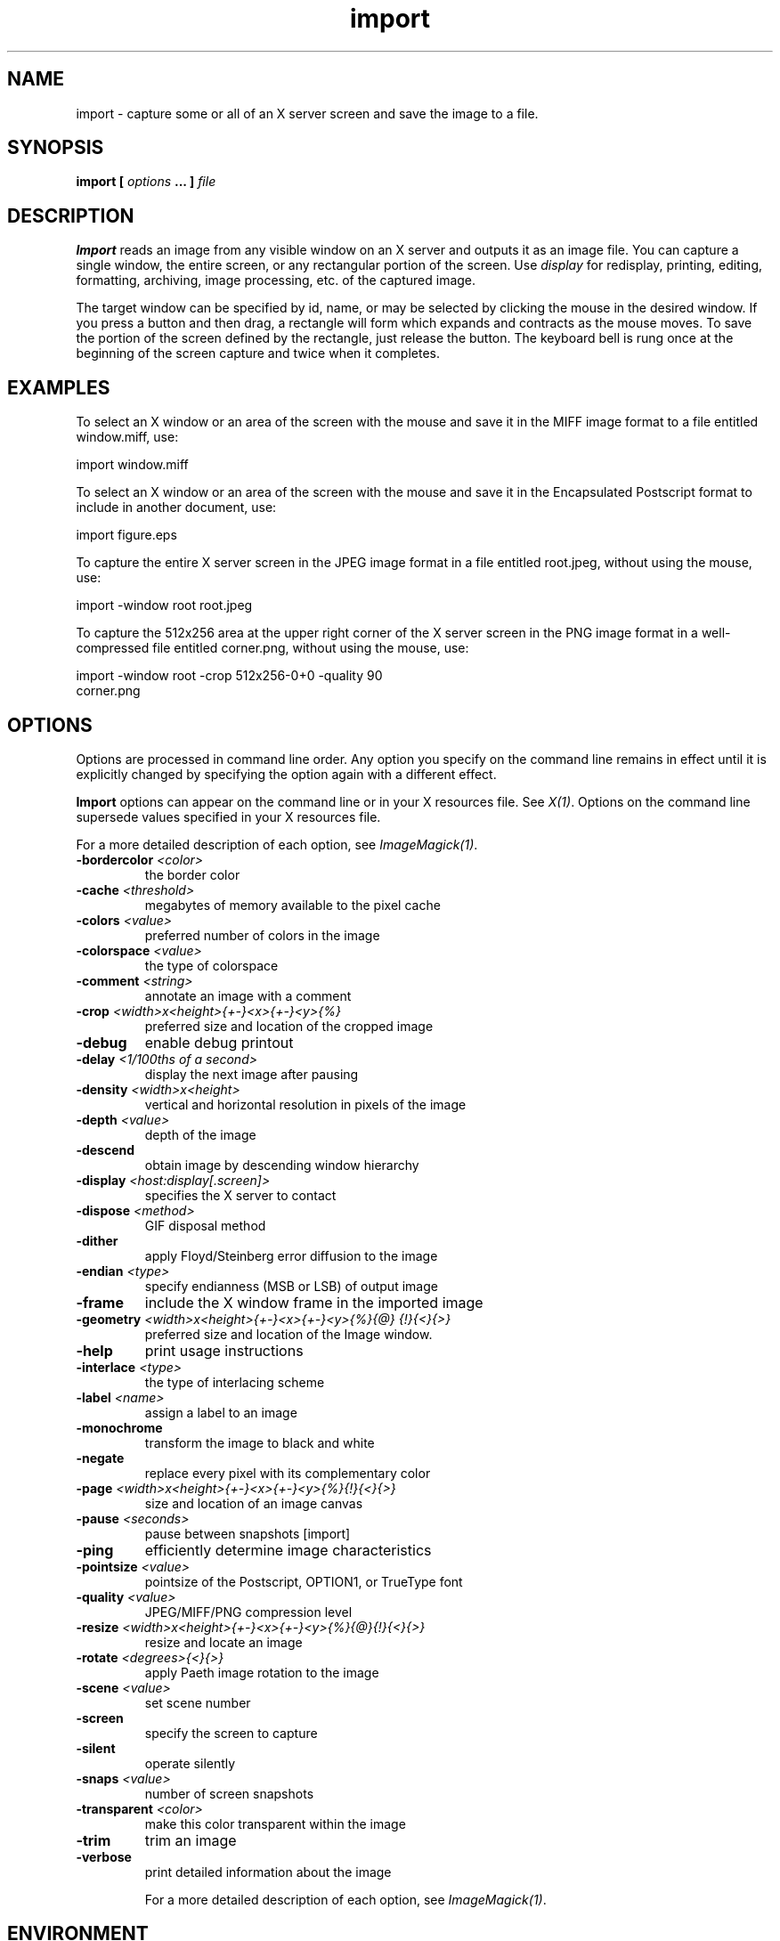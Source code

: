 .TH import 1 "Date: 2002/02/15 01:00:00" "ImageMagick"
.SH NAME
import - capture some or all of an X server screen and save the image to
a file.
.SH SYNOPSIS

\fBimport\fP \fB[\fP \fIoptions\fP \fB... ]\fP \fIfile\fP
.SH DESCRIPTION

\fBImport\fP reads an image from any visible window on an X server and
outputs it as an image file. You can capture a single window, the entire
screen, or any rectangular portion of the screen.
Use \fIdisplay\fP
for redisplay, printing, editing, formatting, archiving, image processing,
etc. of the captured image.

The target window can be specified by id, name, or may be selected
by clicking the mouse in the desired window. If you press a button and
then drag, a rectangle will form which expands and contracts as the mouse
moves. To save the portion of the screen defined by the rectangle, just
release the button. The keyboard bell is rung once at the beginning of
the screen capture and twice when it completes.
.SH EXAMPLES

To select an X window or an area of the screen with the mouse and save it
in the MIFF image format to a file entitled window.miff, use:

    import window.miff

To select an X window or an area of the screen with the mouse and save it
in the Encapsulated Postscript format to include in another document, use:

    import figure.eps

To capture the entire X server screen in the JPEG image format in a file
entitled root.jpeg, without using the mouse, use:

    import -window root root.jpeg

To capture the 512x256 area at the upper right corner of the X server
screen in the PNG image format in a well-compressed file entitled corner.png,
without using the mouse,  use:

    import -window root -crop 512x256-0+0 -quality 90
           corner.png
.SH OPTIONS

Options are processed in command line order. Any option you specify on
the command line remains in effect until it is explicitly changed by specifying
the option again with a different effect.

\fBImport\fP options can appear on the command line or in your
X resources file. See \fIX(1)\fP. Options on the command line supersede
values specified in your X resources file.

For a more detailed description of each option, see
\fIImageMagick(1)\fP.

.TP
.B "-bordercolor \fI<color>"\fP
\fRthe border color
.TP
.B "-cache \fI<threshold>"\fP
\fRmegabytes of memory available to the pixel cache
.TP
.B "-colors \fI<value>"\fP
\fRpreferred number of colors in the image
.TP
.B "-colorspace \fI<value>"\fP
\fRthe type of colorspace
.TP
.B "-comment \fI<string>"\fP
\fRannotate an image with a comment
.TP
.B "-crop \fI<width>x<height>{+-}<x>{+-}<y>{%}"\fP
\fRpreferred size and location of the cropped image
.TP
.B "-debug"
\fRenable debug printout
.TP
.B "-delay \fI<1/100ths of a second>"\fP
\fRdisplay the next image after pausing
.TP
.B "-density \fI<width>x<height>"\fP
\fRvertical and horizontal resolution in pixels of the image
.TP
.B "-depth \fI<value>"\fP
\fRdepth of the image
.TP
.B "-descend"
\fRobtain image by descending window hierarchy
.TP
.B "-display \fI<host:display[.screen]>"\fP
\fRspecifies the X server to contact
.TP
.B "-dispose \fI<method>"\fP
\fRGIF disposal method
.TP
.B "-dither"
\fRapply Floyd/Steinberg error diffusion to the image
.TP
.B "-endian \fI<type>"\fP
\fRspecify endianness (MSB or LSB) of output image
.TP
.B "-frame"
\fRinclude the X window frame in the imported image
.TP
.B "-geometry \fI<width>x<height>{+-}<x>{+-}<y>{%}{@} {!}{<}{>}"\fP
\fRpreferred size and location of the Image window.
.TP
.B "-help"
\fRprint usage instructions
.TP
.B "-interlace \fI<type>"\fP
\fRthe type of interlacing scheme
.TP
.B "-label \fI<name>"\fP
\fRassign a label to an image
.TP
.B "-monochrome"
\fRtransform the image to black and white
.TP
.B "-negate"
\fRreplace every pixel with its complementary color
.TP
.B "-page \fI<width>x<height>{+-}<x>{+-}<y>{%}{!}{<}{>}"\fP
\fRsize and location of an image canvas
.TP
.B "-pause \fI<seconds>"\fP
\fRpause between snapshots [import]
.TP
.B "-ping"
\fRefficiently determine image characteristics
.TP
.B "-pointsize \fI<value>"\fP
\fRpointsize of the Postscript, OPTION1, or TrueType font
.TP
.B "-quality \fI<value>"\fP
\fRJPEG/MIFF/PNG compression level
.TP
.B "-resize \fI<width>x<height>{+-}<x>{+-}<y>{%}{@}{!}{<}{>}"\fP
\fRresize and locate an image
.TP
.B "-rotate \fI<degrees>{<}{>}"\fP
\fRapply Paeth image rotation to the image
.TP
.B "-scene \fI<value>"\fP
\fRset scene number
.TP
.B "-screen"
\fRspecify the screen to capture
.TP
.B "-silent"
\fRoperate silently
.TP
.B "-snaps \fI<value>"\fP
\fRnumber of screen snapshots
.TP
.B "-transparent \fI<color>"\fP
\fRmake this color transparent within the image
.TP
.B "-trim"
\fRtrim an image
.TP
.B "-verbose"
\fRprint detailed information about the image

For a more detailed description of each option, see
\fIImageMagick(1)\fP.

.SH ENVIRONMENT
.TP
.B "DISPLAY"
.SH SEE ALSO

animate(1), display(1), composite(1), conjure(1), convert(1), identify(1),
mogrify(1), montage(1), ImageMagick(1)

.SH COPYRIGHT

\fBCopyright (C) 2002 ImageMagick Studio\fP

\fBPermission is hereby granted, free of charge, to any person obtaining
a copy of this software and associated documentation files ("ImageMagick"),
to deal in ImageMagick without restriction, including without limitation
the rights to use, copy, modify, merge, publish, distribute, sublicense,
and/or sell copies of ImageMagick, and to permit persons to whom the ImageMagick
is furnished to do so, subject to the following conditions:\fP

\fBThe above copyright notice and this permission notice shall be included
in all copies or substantial portions of ImageMagick.\fP

\fBThe software is provided "as is", without warranty of any kind, express
or implied, including but not limited to the warranties of merchantability,
fitness for a particular purpose and noninfringement.In no event shall
ImageMagick Studio be liable for any claim, damages or other liability,
whether in an action of contract, tort or otherwise, arising from, out
of or in connection with ImageMagick or the use or other dealings in
ImageMagick.\fP

\fBExcept as contained in this notice, the name of the
ImageMagick Studio LLC shall not be used in advertising or otherwise to
promote the sale, use or other dealings in ImageMagick without prior written
authorization from the ImageMagick Studio.\fP
.SH AUTHORS

\fI
John Cristy, ImageMagick Studio LLC,
.in 7
Glenn Randers-Pehrson, ImageMagick Studio LLC.
\fP

